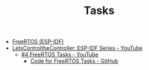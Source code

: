 #+TITLE: Tasks

- [[https://docs.espressif.com/projects/esp-idf/en/stable/esp32/api-reference/system/freertos_idf.html][FreeRTOS (ESP-IDF)]]
- [[https://www.youtube.com/playlist?list=PLmQ7GYcMY-2JV7afZ4hiekn8D6rRIgYfj][LetsControltheController: ESP-IDF Series - YouTube]]
  + [[https://www.youtube.com/watch?v=j4DC6MVgMRk&list=PLmQ7GYcMY-2JV7afZ4hiekn8D6rRIgYfj][#4 FreeRTOS Tasks - YouTube]]
    - [[https://github.com/LetsControltheController/freertos-task1-espidf][Code for FreeRTOS Tasks - GitHub]]
